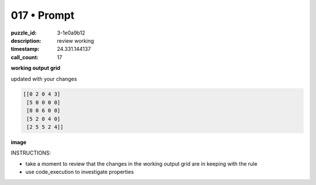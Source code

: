 017 • Prompt
============

:puzzle_id: 3-1e0a9b12
:description: review working
:timestamp: 24.331.144137
:call_count: 17






**working output grid**

updated with your changes

.. code-block::

   [[0 2 0 4 3]
    [5 0 0 0 0]
    [0 0 6 0 0]
    [5 2 0 4 0]
    [2 5 5 2 4]]

**image**





.. image:: _images/016-working_grid.png
   :align: left
   :width: 45%










INSTRUCTIONS:







* take a moment to review that the changes in the working output grid are in keeping with the rule
* use code_execution to investigate properties








.. seealso::

   - :doc:`017-history`
   - :doc:`017-response`
